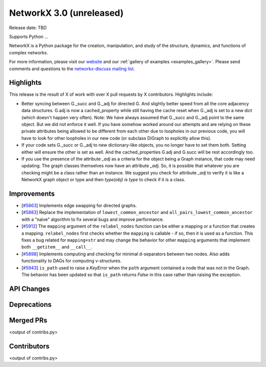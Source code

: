 NetworkX 3.0 (unreleased)
=========================

Release date: TBD

Supports Python ...

NetworkX is a Python package for the creation, manipulation, and study of the
structure, dynamics, and functions of complex networks.

For more information, please visit our `website <https://networkx.org/>`_
and our :ref:`gallery of examples <examples_gallery>`.
Please send comments and questions to the `networkx-discuss mailing list
<http://groups.google.com/group/networkx-discuss>`_.

Highlights
----------

This release is the result of X of work with over X pull requests by
X contributors. Highlights include:

- Better syncing between G._succ and G._adj for directed G.
  And slightly better speed from all the core adjacency data structures.
  G.adj is now a cached_property while still having the cache reset when
  G._adj is set to a new dict (which doesn't happen very often).
  Note: We have always assumed that G._succ and G._adj point to the same
  object. But we did not enforce it well. If you have somehow worked
  around our attempts and are relying on these private attributes being
  allowed to be different from each other due to loopholes in our previous
  code, you will have to look for other loopholes in our new code
  (or subclass DiGraph to explicitly allow this).
- If your code sets G._succ or G._adj to new dictionary-like objects, you no longer
  have to set them both. Setting either will ensure the other is set as well.
  And the cached_properties G.adj and G.succ will be rest accordingly too.
- If you use the presence of the attribute `_adj` as a criteria for the object
  being a Graph instance, that code may need updating. The graph classes
  themselves now have an attribute `_adj`. So, it is possible that whatever you
  are checking might be a class rather than an instance. We suggest you check
  for attribute `_adj` to verify it is like a NetworkX graph object or type and
  then `type(obj) is type` to check if it is a class.

Improvements
------------
- [`#5663 <https://github.com/networkx/networkx/pull/5663>`_]
  Implements edge swapping for directed graphs.
- [`#5883 <https://github.com/networkx/networkx/pull/5883>`_]
  Replace the implementation of ``lowest_common_ancestor`` and
  ``all_pairs_lowest_common_ancestor`` with a "naive" algorithm to fix
  several bugs and improve performance.
- [`#5912 <https://github.com/networkx/networkx/pull/5912>`_]
  The ``mapping`` argument of the ``relabel_nodes`` function can be either a
  mapping or a function that creates a mapping. ``relabel_nodes`` first checks
  whether the ``mapping`` is callable - if so, then it is used as a function.
  This fixes a bug related for ``mapping=str`` and may change the behavior for
  other ``mapping`` arguments that implement both ``__getitem__`` and
  ``__call__``.
- [`#5898 <https://github.com/networkx/networkx/pull/5898>`_]
  Implements computing and checking for minimal d-separators between two nodes.
  Also adds functionality to DAGs for computing v-structures.
- [`#5943 <https://github.com/networkx/networkx/pull/5943>`_]
  ``is_path`` used to raise a `KeyError` when the ``path`` argument contained
  a node that was not in the Graph. The behavior has been updated so that
  ``is_path`` returns `False` in this case rather than raising the exception.

API Changes
-----------


Deprecations
------------


Merged PRs
----------

<output of contribs.py>


Contributors
------------

<output of contribs.py>
